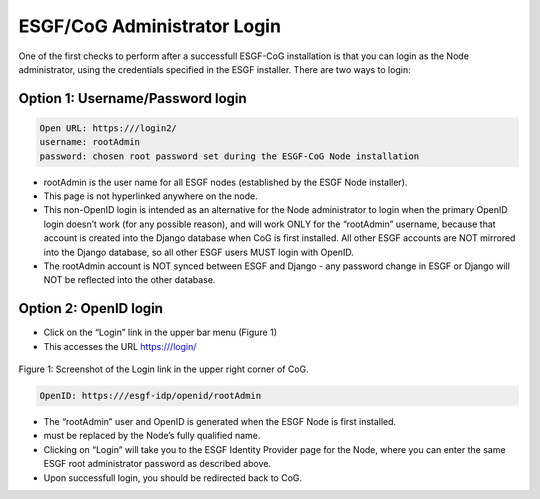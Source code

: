 
ESGF/CoG Administrator Login
============================

One of the first checks to perform after a successfull ESGF-CoG
installation is that you can login as the Node administrator, using the
credentials specified in the ESGF installer. There are two ways to
login:

Option 1: Username/Password login
---------------------------------

.. code:: ipython2

    Open URL: https:///login2/ 
    username: rootAdmin 
    password: chosen root password set during the ESGF-CoG Node installation

-  rootAdmin is the user name for all ESGF nodes (established by the
   ESGF Node installer).
-  This page is not hyperlinked anywhere on the node.
-  This non-OpenID login is intended as an alternative for the Node
   administrator to login when the primary OpenID login doesn’t work
   (for any possible reason), and will work ONLY for the “rootAdmin”
   username, because that account is created into the Django database
   when CoG is first installed. All other ESGF accounts are NOT mirrored
   into the Django database, so all other ESGF users MUST login with
   OpenID.
-  The rootAdmin account is NOT synced between ESGF and Django - any
   password change in ESGF or Django will NOT be reflected into the
   other database.

Option 2: OpenID login
----------------------

-  Click on the “Login” link in the upper bar menu (Figure 1)
-  This accesses the URL https:///login/


.. figure:: /images/login_link.png
   :scale: 95%
   :alt:

Figure 1: Screenshot of the Login link in the upper right corner of CoG.


.. code:: ipython2

    OpenID: https:///esgf-idp/openid/rootAdmin

-  The “rootAdmin” user and OpenID is generated when the ESGF Node is
   first installed.
-   must be replaced by the Node’s fully qualified name.
-  Clicking on “Login” will take you to the ESGF Identity Provider page
   for the Node, where you can enter the same ESGF root administrator
   password as described above.
-  Upon successfull login, you should be redirected back to CoG.

